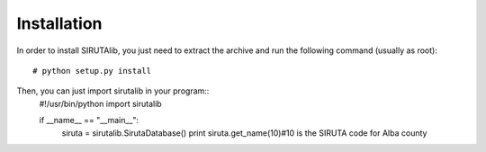 Installation
============
In order to install SIRUTAlib, you just need to extract the archive and run the following command (usually as root): 

::

    # python setup.py install


Then, you can just import sirutalib in your program::
    #!/usr/bin/python
    import sirutalib

    if __name__ == "__main__":
        siruta = sirutalib.SirutaDatabase()
        print siruta.get_name(10)#10 is the SIRUTA code for Alba county

